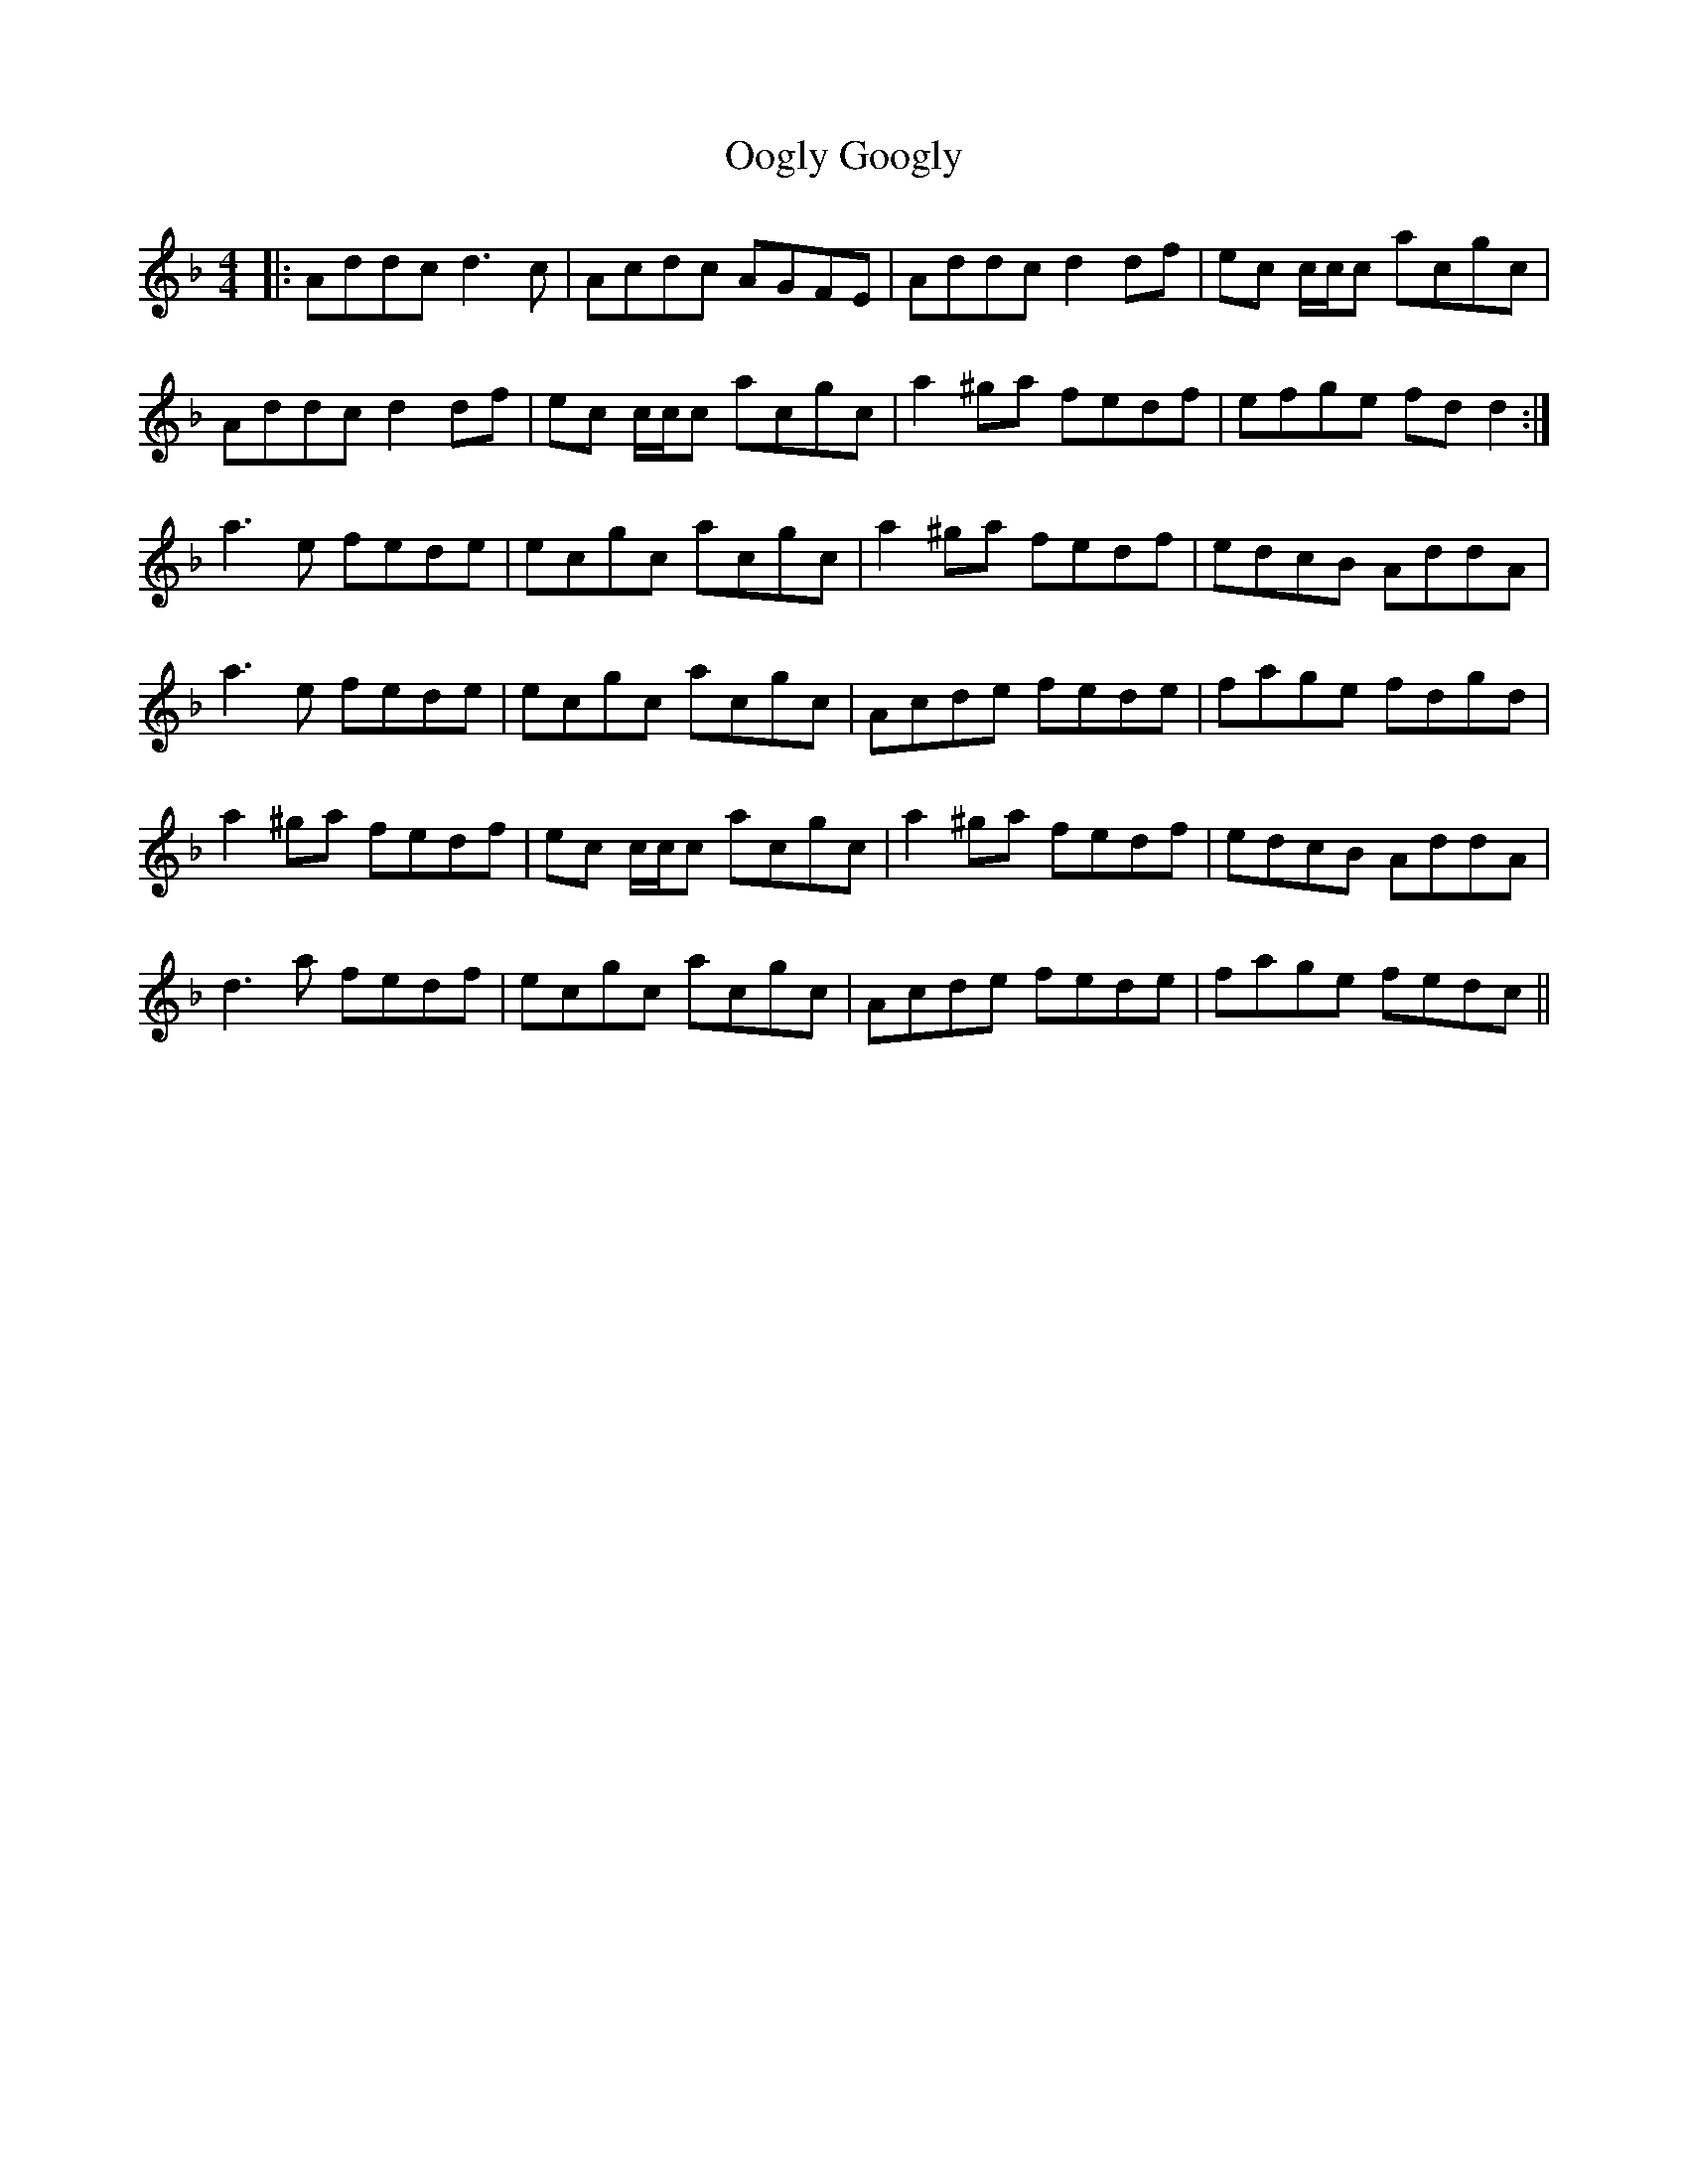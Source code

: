 X: 30639
T: Oogly Googly
R: reel
M: 4/4
K: Dminor
|:Addc d3c|Acdc AGFE|Addc d2df|ec c/c/c acgc|
Addc d2df|ec c/c/c acgc|a2^ga fedf|efge fdd2:|
a3e fede|ecgc acgc|a2^ga fedf|edcB AddA|
a3e fede|ecgc acgc|Acde fede|fage fdgd|
a2^ga fedf|ec c/c/c acgc|a2^ga fedf|edcB AddA|
d3a fedf|ecgc acgc|Acde fede|fage fedc||

